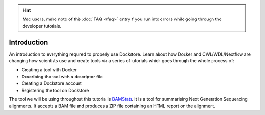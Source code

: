 .. hint:: Mac users, make note of this :doc:`FAQ </faq>` entry if you run into errors while going through the developer tutorials.

Introduction
==================

An introduction to everything required to properly use Dockstore. Learn
about how Docker and CWL/WDL/Nextflow are changing how scientists use
and create tools via a series of tutorials which goes through the whole
process of:

- Creating a tool with Docker
- Describing the tool with a descriptor file
- Creating a Dockstore account
- Registering the tool on Dockstore

The tool we will be using throughout this tutorial is
`BAMStats <http://bamstats.sourceforge.net/>`__. It is a tool for
summarising Next Generation Sequencing alignments. It accepts a BAM file
and produces a ZIP file containing an HTML report on the alignment.
